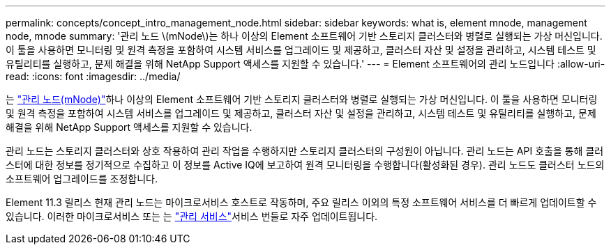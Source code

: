 ---
permalink: concepts/concept_intro_management_node.html 
sidebar: sidebar 
keywords: what is, element mnode, management node, mnode 
summary: '관리 노드 \(mNode\)는 하나 이상의 Element 소프트웨어 기반 스토리지 클러스터와 병렬로 실행되는 가상 머신입니다. 이 툴을 사용하면 모니터링 및 원격 측정을 포함하여 시스템 서비스를 업그레이드 및 제공하고, 클러스터 자산 및 설정을 관리하고, 시스템 테스트 및 유틸리티를 실행하고, 문제 해결을 위해 NetApp Support 액세스를 지원할 수 있습니다.' 
---
= Element 소프트웨어의 관리 노드입니다
:allow-uri-read: 
:icons: font
:imagesdir: ../media/


[role="lead"]
는 link:../mnode/task_mnode_work_overview.html["관리 노드(mNode)"]하나 이상의 Element 소프트웨어 기반 스토리지 클러스터와 병렬로 실행되는 가상 머신입니다. 이 툴을 사용하면 모니터링 및 원격 측정을 포함하여 시스템 서비스를 업그레이드 및 제공하고, 클러스터 자산 및 설정을 관리하고, 시스템 테스트 및 유틸리티를 실행하고, 문제 해결을 위해 NetApp Support 액세스를 지원할 수 있습니다.

관리 노드는 스토리지 클러스터와 상호 작용하여 관리 작업을 수행하지만 스토리지 클러스터의 구성원이 아닙니다. 관리 노드는 API 호출을 통해 클러스터에 대한 정보를 정기적으로 수집하고 이 정보를 Active IQ에 보고하여 원격 모니터링을 수행합니다(활성화된 경우). 관리 노드도 클러스터 노드의 소프트웨어 업그레이드를 조정합니다.

Element 11.3 릴리스 현재 관리 노드는 마이크로서비스 호스트로 작동하며, 주요 릴리스 이외의 특정 소프트웨어 서비스를 더 빠르게 업데이트할 수 있습니다. 이러한 마이크로서비스 또는 는 link:../concepts/concept_intro_management_services_for_afa.html["관리 서비스"]서비스 번들로 자주 업데이트됩니다.
